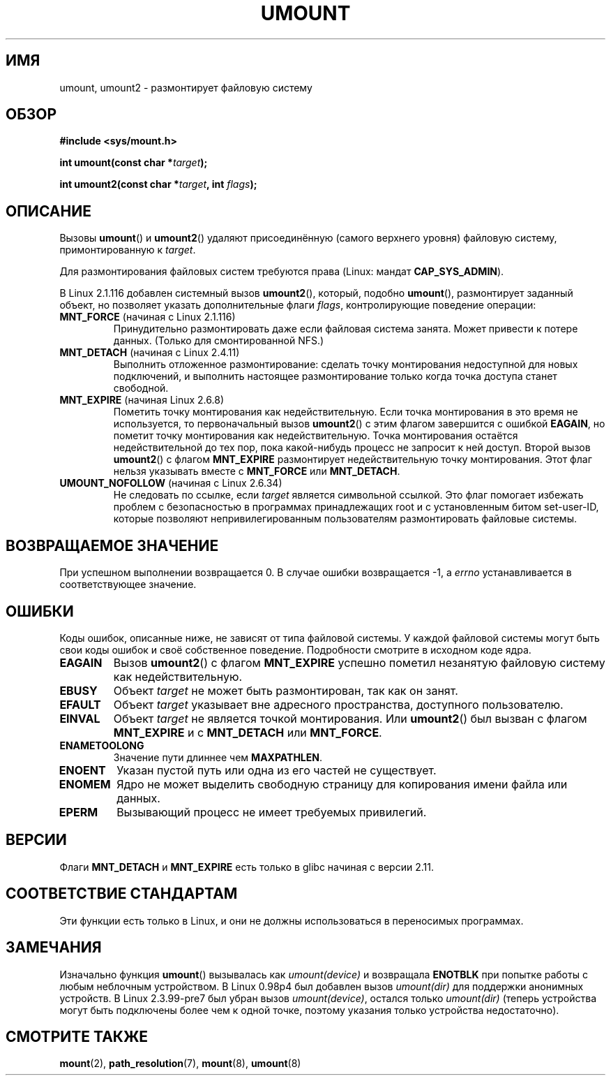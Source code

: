 .\" Hey Emacs! This file is -*- nroff -*- source.
.\"
.\" Copyright (C) 1993 Rickard E. Faith <faith@cs.unc.edu>
.\" and Copyright (C) 1994 Andries E. Brouwer <aeb@cwi.nl>
.\" and Copyright (C) 2002, 2005 Michael Kerrisk <mtk.manpages@gmail.com>
.\"
.\" Permission is granted to make and distribute verbatim copies of this
.\" manual provided the copyright notice and this permission notice are
.\" preserved on all copies.
.\"
.\" Permission is granted to copy and distribute modified versions of this
.\" manual under the conditions for verbatim copying, provided that the
.\" entire resulting derived work is distributed under the terms of a
.\" permission notice identical to this one.
.\"
.\" Since the Linux kernel and libraries are constantly changing, this
.\" manual page may be incorrect or out-of-date.  The author(s) assume no
.\" responsibility for errors or omissions, or for damages resulting from
.\" the use of the information contained herein.  The author(s) may not
.\" have taken the same level of care in the production of this manual,
.\" which is licensed free of charge, as they might when working
.\" professionally.
.\"
.\" Formatted or processed versions of this manual, if unaccompanied by
.\" the source, must acknowledge the copyright and authors of this work.
.\"
.\" 2008-10-06, mtk: Created this as a new page by splitting
.\"     umount/umount2 material out of mount.2
.\"
.\"*******************************************************************
.\"
.\" This file was generated with po4a. Translate the source file.
.\"
.\"*******************************************************************
.TH UMOUNT 2 2010\-06\-19 Linux "Руководство программиста Linux"
.SH ИМЯ
umount, umount2 \- размонтирует файловую систему
.SH ОБЗОР
.nf
\fB#include <sys/mount.h>\fP
.sp
\fBint umount(const char *\fP\fItarget\fP\fB);\fP
.sp
\fBint umount2(const char *\fP\fItarget\fP\fB, int \fP\fIflags\fP\fB);\fP
.fi
.SH ОПИСАНИЕ
.\" Note: the kernel naming differs from the glibc naming
.\" umount2 is the glibc name for what the kernel now calls umount
.\" and umount is the glibc name for oldumount
Вызовы \fBumount\fP() и \fBumount2\fP() удаляют присоединённую (самого верхнего
уровня) файловую систему, примонтированную к \fItarget\fP.

Для размонтирования файловых систем требуются права (Linux: мандат
\fBCAP_SYS_ADMIN\fP).

В Linux 2.1.116 добавлен системный вызов \fBumount2\fP(), который, подобно
\fBumount\fP(), размонтирует заданный объект, но позволяет указать
дополнительные флаги \fIflags\fP, контролирующие поведение операции:
.TP 
\fBMNT_FORCE\fP (начиная с Linux 2.1.116)
Принудительно размонтировать даже если файловая система занята. Может
привести к потере данных. (Только для смонтированной NFS.)
.TP 
\fBMNT_DETACH\fP (начиная с Linux 2.4.11)
Выполнить отложенное размонтирование: сделать точку монтирования недоступной
для новых подключений, и выполнить настоящее размонтирование только когда
точка доступа станет свободной.
.TP 
\fBMNT_EXPIRE\fP (начиная Linux 2.6.8)
Пометить точку монтирования как недействительную. Если точка монтирования в
это время не используется, то первоначальный вызов \fBumount2\fP() с этим
флагом завершится с ошибкой \fBEAGAIN\fP, но пометит точку монтирования как
недействительную. Точка монтирования остаётся недействительной до тех пор,
пока какой\-нибудь процесс не запросит к ней доступ. Второй вызов
\fBumount2\fP() с флагом \fBMNT_EXPIRE\fP размонтирует недействительную точку
монтирования. Этот флаг нельзя указывать вместе с \fBMNT_FORCE\fP или
\fBMNT_DETACH\fP.
.TP 
\fBUMOUNT_NOFOLLOW\fP (начиная с Linux 2.6.34)
.\" Later added to 2.6.33-stable
Не следовать по ссылке, если \fItarget\fP является символьной ссылкой. Это флаг
помогает избежать проблем с безопасностью в программах принадлежащих root и
с установленным битом set\-user\-ID, которые позволяют непривилегированным
пользователям размонтировать файловые системы.
.SH "ВОЗВРАЩАЕМОЕ ЗНАЧЕНИЕ"
При успешном выполнении возвращается 0. В случае ошибки возвращается \-1, а
\fIerrno\fP устанавливается в соответствующее значение.
.SH ОШИБКИ
Коды ошибок, описанные ниже, не зависят от типа файловой системы. У каждой
файловой системы могут быть свои коды ошибок и своё собственное
поведение. Подробности смотрите в исходном коде ядра.
.TP 
\fBEAGAIN\fP
Вызов \fBumount2\fP() с флагом \fBMNT_EXPIRE\fP успешно пометил незанятую файловую
систему как недействительную.
.TP 
\fBEBUSY\fP
Объект \fItarget\fP не может быть размонтирован, так как он занят.
.TP 
\fBEFAULT\fP
Объект \fItarget\fP указывает вне адресного пространства, доступного
пользователю.
.TP 
\fBEINVAL\fP
Объект \fItarget\fP не является точкой монтирования. Или \fBumount2\fP() был
вызван с флагом \fBMNT_EXPIRE\fP и с \fBMNT_DETACH\fP или \fBMNT_FORCE\fP.
.TP 
\fBENAMETOOLONG\fP
Значение пути длиннее чем \fBMAXPATHLEN\fP.
.TP 
\fBENOENT\fP
Указан пустой путь или одна из его частей не существует.
.TP 
\fBENOMEM\fP
Ядро не может выделить свободную страницу для копирования имени файла или
данных.
.TP 
\fBEPERM\fP
Вызывающий процесс не имеет требуемых привилегий.
.SH ВЕРСИИ
.\" http://sourceware.org/bugzilla/show_bug.cgi?id=10092
Флаги \fBMNT_DETACH\fP и \fBMNT_EXPIRE\fP есть только в glibc начиная с версии
2.11.
.SH "СООТВЕТСТВИЕ СТАНДАРТАМ"
Эти функции есть только в Linux, и они не должны использоваться в
переносимых программах.
.SH ЗАМЕЧАНИЯ
Изначально функция \fBumount\fP() вызывалась как \fIumount(device)\fP и возвращала
\fBENOTBLK\fP при попытке работы с любым неблочным устройством. В Linux 0.98p4
был добавлен вызов \fIumount(dir)\fP для поддержки анонимных устройств. В Linux
2.3.99\-pre7 был убран вызов \fIumount(device)\fP, остался только \fIumount(dir)\fP
(теперь устройства могут быть подключены более чем к одной точке, поэтому
указания только устройства недостаточно).
.SH "СМОТРИТЕ ТАКЖЕ"
\fBmount\fP(2), \fBpath_resolution\fP(7), \fBmount\fP(8), \fBumount\fP(8)
